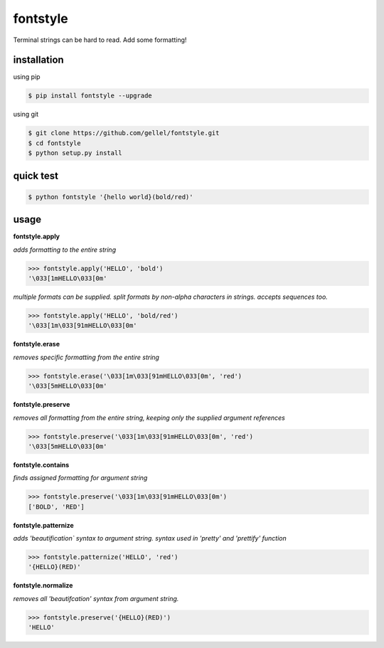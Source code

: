 fontstyle
=========
Terminal strings can be hard to read. Add some formatting!

installation
------------

using pip

.. code-block:: console
    
    $ pip install fontstyle --upgrade

using git

.. code-block:: console

    $ git clone https://github.com/gellel/fontstyle.git
    $ cd fontstyle
    $ python setup.py install
    

quick test
----------

.. code-block:: console

    $ python fontstyle '{hello world}(bold/red)'

    
usage
-----

**fontstyle.apply**

*adds formatting to the entire string*

.. code-block:: python

    >>> fontstyle.apply('HELLO', 'bold')
    '\033[1mHELLO\033[0m'
    

*multiple formats can be supplied. split formats by non-alpha characters in strings. accepts sequences too.*

.. code-block:: python
    
    >>> fontstyle.apply('HELLO', 'bold/red')
    '\033[1m\033[91mHELLO\033[0m'
    

**fontstyle.erase**

*removes specific formatting from the entire string*

.. code-block:: python
    
    >>> fontstyle.erase('\033[1m\033[91mHELLO\033[0m', 'red')
    '\033[5mHELLO\033[0m'
    

**fontstyle.preserve**

*removes all formatting from the entire string, keeping only the supplied argument references*

.. code-block:: python
    
    >>> fontstyle.preserve('\033[1m\033[91mHELLO\033[0m', 'red')
    '\033[5mHELLO\033[0m'
    

**fontstyle.contains**

*finds assigned formatting for argument string*

.. code-block:: python
    
    >>> fontstyle.preserve('\033[1m\033[91mHELLO\033[0m')
    ['BOLD', 'RED']
    

**fontstyle.patternize**

*adds 'beautification` syntax to argument string. syntax used in 'pretty' and 'prettify' function*

.. code-block:: python
    
    >>> fontstyle.patternize('HELLO', 'red')
    '{HELLO}(RED)'


**fontstyle.normalize**

*removes all 'beautifcation' syntax from argument string.*

.. code-block:: python
    
    >>> fontstyle.preserve('{HELLO}(RED)')
    'HELLO'
    

    
